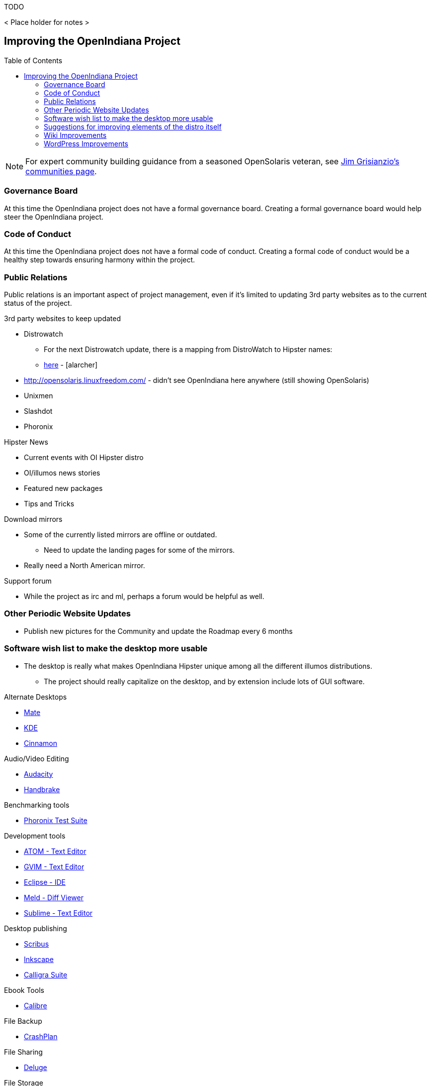 // vim: set syntax=asciidoc:

// Start of document parameters

:toc: macro
:icons: font
:awestruct-layout: asciidoctor

// End of document parameters

.TODO

< Place holder for notes >


== Improving the OpenIndiana Project


toc::[levels=2]


[NOTE]
====
For expert community building guidance from a seasoned OpenSolaris veteran, see https://jimgrisanzio.wordpress.com/communities/[Jim Grisianzio's communities page].
====

=== Governance Board

At this time the OpenIndiana project does not have a formal governance board.
Creating a formal governance board would help steer the OpenIndiana project.


=== Code of Conduct

At this time the OpenIndiana project does not have a formal code of conduct.
Creating a formal code of conduct would be a healthy step towards ensuring harmony within the project.


=== Public Relations

Public relations is an important aspect of project management, even if it's limited to updating 3rd party websites as to the current status of the project.

.3rd party websites to keep updated
* Distrowatch
** For the next Distrowatch update, there is a mapping from DistroWatch to Hipster names:
** http://hub.openindiana.ninja/?q=content/distrowatch-openindiana-hipster-packages[here] - [alarcher]
* http://opensolaris.linuxfreedom.com/ - didn't see OpenIndiana here anywhere (still showing OpenSolaris)
* Unixmen
* Slashdot
* Phoronix

.Hipster News
* Current events with OI Hipster distro
* OI/illumos news stories
* Featured new packages
* Tips and Tricks

.Download mirrors
* Some of the currently listed mirrors are offline or outdated.
** Need to update the landing pages for some of the mirrors.
* Really need a North American mirror.

.Support forum
* While the project as irc and ml, perhaps a forum would be helpful as well.


=== Other Periodic Website Updates
* Publish new pictures for the Community and update the Roadmap every 6 months


=== Software wish list to make the desktop more usable

* The desktop is really what makes OpenIndiana Hipster unique among all the different illumos distributions. 
** The project should really capitalize on the desktop, and by extension include lots of GUI software.


.Alternate Desktops
* http://mate-desktop.com/[Mate]
* https://www.kde.org/[KDE]
* https://github.com/linuxmint/Cinnamon[Cinnamon]

.Audio/Video Editing
* http://www.audacityteam.org/[Audacity]
* https://handbrake.fr/[Handbrake]

.Benchmarking tools
* http://www.phoronix-test-suite.com/[Phoronix Test Suite]

.Development tools
* https://atom.io/[ATOM - Text Editor]
* http://www.vim.org/[GVIM - Text Editor]
* https://eclipse.org/[Eclipse - IDE]
* http://meldmerge.org/[Meld - Diff Viewer]
* https://www.sublimetext.com/3[Sublime - Text Editor]

.Desktop publishing
* http://www.scribus.net/[Scribus]
* https://inkscape.org/en/[Inkscape]
* https://www.calligra.org/[Calligra Suite]

.Ebook Tools
* https://calibre-ebook.com/[Calibre]

.File Backup
* https://www.code42.com/crashplan/[CrashPlan]

.File Sharing
* http://deluge-torrent.org/[Deluge]

.File Storage
* http://www.dropbox.com[dropbox]

.Graphics
* https://www.blender.org/[Blender]
* https://krita.org/[Krita]
* http://www.xaraxtreme.org/[Xara]
* http://www.povray.org/[POV-Ray]
* http://www.radiance-online.org/[Radiance]

.Media Center
* https://plex.tv/Plex[Media Server & Plex Home Theater (client)]
* https://kodi.tv/[Kodi]

.Password Manager
* http://keepass.info/[Keypass]

.Photography
* http://www.darktable.org/[Darktable]
* http://rawtherapee.com/[RawTherapee]
* https://www.digikam.org/[Digikam]
* http://hugin.sourceforge.net/[Hugin]
* https://picasa.google.com/[Picasa]

.Systems Automation
* Puppet - Hipster repo has package - version 3.6.2

.System Monitoring
* Nagios (outdated - but might be a starting point) - https://www.opencsw.org/package/nagios/

.Virtualization - OpenIndiana as a Host
* https://virt-manager.org/[Virt-Manager]
* http://www.ovirt.org/[O-virt]
* https://www.virtualbox.org/[Virtualbox]

.Virtualization - OpenIndiana as a Guest
* http://www.spice-space.org/[Native Spice Protocol Support for an OpenIndiana Guest OS]
* https://my.vmware.com/web/vmware/details?productId=491&downloadGroup=VMTOOLS1000[Native Vmware tools support for an OpenIndiana Guest OS]
* Native Virtualbox support for an OpenIndiana Guest OS.

.Web browsers
* http://www.chromium.org/Home[Chromium]

=== Suggestions for improving elements of the distro itself
* Updated Custom desktop background for OI - Perhaps downloads from the website, or included in distro.
* Updated Custom splash screen for grub (or Forth bootloader)
* Updated "Welcome to OpenIndiana" desktop page.
* Update the welcome HTML: https://github.com/OpenIndiana/openindiana-welcome/blob/master/data/html/en/index.html


=== Wiki Improvements



===== Wiki Usability on Mobile Devices

The OpenIndiana Wiki does not render well on mobile devices.

* The left hand navigation menu is completely absent when browsing the Wiki from Android phones and tablets.

Possible solutions:

* Add in page navigation menus
* Replace the Wiki with a mobile aware Wiki
* Replace the Wiki with a user forum
* Replace the Wiki as part of a larger web presence transformation


===== Need to Create a Wiki Style Guide

Should the Wiki be retained, it may be helpful to create a Wiki style guide.
This would be very helpful by ensuring consistency between the different pages.
It may also be helpful to modify the existing CSS to help improve the aesthetics of the site.

.Possible suggestions
* This would be very helpful for providing some consistency between different pages.
** Use horizontal lines (top and bottom) to separate code blocks from the text body.
** Makes it easier to tell what is or isn't code. 
Also provides for a more efficient use of space (don't have to use so many line breaks).
* Develop standards for displaying certain types of information...e.g. code blocks, commands, tips, warnings, info, etc. 
* consider whether it's possible to enable Wiki page navigation by placing breadcrumbs navigational elements within the page itself, rather than relying entirely on Wiki navigation menu in left hand navigation pane.


* Can look at other Illumos Wikis for ideas and inspiration
** https://Wiki.smartos.org/display/DOC/Doc+Team+Notes
** http://omnios.omniti.com/Wiki.php/WikiStart
** http://Wiki.illumos.org/display/illumos/illumos+Home


===== Some notes for updating Wiki pages

While replacing the Wiki with some kind of continuous integration content management system would likely be the most ideal solution, there are still things which can be done to help improve the Wiki.

.Clean up old user comments
* Many, many comments from 2010 - 2012. 
** Probably a good idea to clean these up and incorporated the information into the page as appropriate.
** Comments with such old timestamps suggests little site activity has occurred in last 4-5 years.


.Mark old pages for deprecation
* Go through the Wiki and mark content as obsolete.
* Retain items of value and either pull them into the new handbook (if it's helpful for new users), or set it aside for reference when updating the OpenSolaris books.
* Reorganize things which are not being moved.


=== WordPress Improvements

Improve the presentation of reference materials

.illumos and OpenIndiana HCL's
* Start a discussion about ways to improve and update this.
* Illumos HLC: https://www.illumos.org/hcl/

.Publishing man pages online
* Start a discussion about getting the Hipster man pages published.
** illumos core man pages are available on illumos.org
** OI specific man pages are not published. 

[source]
====
	<leoric> looking at Ubuntu dhcp.conf online man page, I thought it would be good to have automatic extractor and search interface, extracting man pages from package repository and publishing them on OI site...
	<alanc> http://illumos.org/man/ covers the illumos ones, but not all the other packages
	<leoric> I know about illumos man pages, but thought about all available man pages
	<alanc> yeah, I figured that's what you meant
====

.Links to source code
* Talk about the links to the source code and what can be found in each repository.
** https://hg.openindiana.org/sustaining/
** https://hg.openindiana.org/upstream/

===== The future of OpenIndiana's web presence

* The current OI website is a marked improvement over what previously existed.
But anything that is already good can be further improved.
* We should begin a strategic discussion about the future direction of web content in general.
** e.g. do we continue using CMS systems, or start looking at static html?
* Wondering if we can expand on the Hipster name, perhaps by theming the website in a similar manor.
* Hipster denotes something trendy, or in fashion, etc., the website theme should exploit this in some way.
* Could try something some like big fashionable buttons as follows:

|===
| Button label | URL points to

| Get it 
| Hipster Downloads

| Install it 
| Installation Guidance/Tutorials/Instructions

| Use It 
| Hipster Handbook

| Discuss it 
| OI Mailing lists/IRC, etc.

| Extend It 
| Developer Handbook
|===


===== Favicon
* Can we add the OI favicon to WordPress like we see on the Wiki?


===== Mobile Devices
*  Due to the dark blue color scheme, this menu is hard to see and easily missed.
** Maybe we should put something on the front page mentioning the mobile menu which is available in the upper left hand corner.
** Perhaps the color of the 3 bars mobile menu can be changed to white or something?


===== Other Thoughts (in no particular order)
* Add some links to the Community > Getting Involved page.
* #oi-dev IRC chat archives - http://echelog.com/logs/browse/oi-dev/
* #openindiana IRC chat archives - http://echelog.com/logs/browse/openindiana/
* oi-dev mailing list archives - http://openindiana.org/pipermail/oi-dev/
* openindiana mailing list archives - http://openindiana.org/pipermail/openindiana-discuss/
* twitter @openindiana
//[Already listed there but maybe it is more a matter of reorganizing the content for better readability - alarcher ]//

* Have redirects (mailing lists, illumos links, etc., ) open into a new tab so OI webpage remains open.

* Move link to WIKI to a more prominent location (e.g. its own first level tab on home page). Wiki is currently listed last under documentation.
//[Agreed but after the Wiki is turned into something else than a pile of obsolete or unstructured info. Currently I do not want to direct people to this mess - alarcher]//

* More frequent updates to Latest News.
//[Agreed but need people to write them... - alarcher]//

* Community > Security Advisories is misleading.
** This only leads to page to report problems, not view already reported advisories as the breadcrumbs would suggest.
** Perhaps we could find a way to make this more clear (e.g. Report security issues)

* Documentation > Gallery - Lets update the screenshots - should be from Hipster.

* Remove old pingbacks.
** They don’t look to offer any real value (e.g. the download page has 68 pingbacks).
//[Already disabled, these are oldies - alarcher]//

* Blog aggregator
* Post old OpenSolaris docs (as they are updated)
** As the books are updated, replace them.
* Provide PDF and Epub alternatives.

* Add list of mirrors, torrents, etc., to download page on website.
** Need to find more places to mirror, preferably some in north america too.
** https://web.archive.org/web/20091223051956/http://www.opensolaris.com/get/index.jsp[Original list of mirrors]
